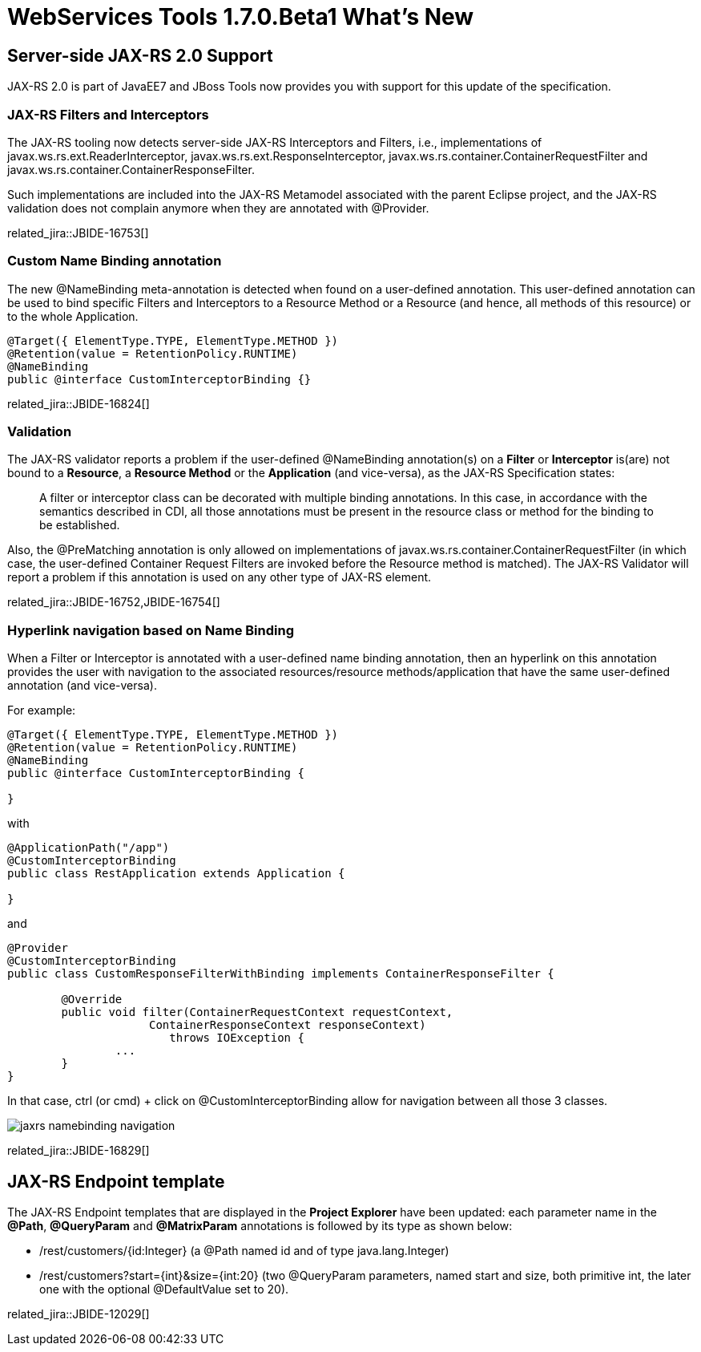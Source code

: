 = WebServices Tools 1.7.0.Beta1 What's New
:page-layout: whatsnew
:page-component_id: webservices
:page-component_version: 1.7.0.Beta1
:page-product_id: jbt_core 
:page-product_version: 4.2.0.Beta1

== Server-side JAX-RS 2.0 Support

JAX-RS 2.0 is part of JavaEE7 and JBoss Tools now provides you with support for this update of the specification. 

=== JAX-RS Filters and Interceptors

The JAX-RS tooling now detects server-side JAX-RS Interceptors and Filters, i.e., implementations of +javax.ws.rs.ext.ReaderInterceptor+, +javax.ws.rs.ext.ResponseInterceptor+, +javax.ws.rs.container.ContainerRequestFilter+ and +javax.ws.rs.container.ContainerResponseFilter+.

Such implementations are included into the JAX-RS Metamodel associated with the parent Eclipse project, and the JAX-RS validation does not complain anymore when they are annotated with +@Provider+.

related_jira::JBIDE-16753[]

=== Custom Name Binding annotation

The new +@NameBinding+ meta-annotation is detected when found on a user-defined annotation. This user-defined annotation can be used to bind specific Filters and Interceptors to a Resource Method or a Resource (and hence, all methods of this resource) or to the whole Application. 

[source,java]
----
@Target({ ElementType.TYPE, ElementType.METHOD })
@Retention(value = RetentionPolicy.RUNTIME)
@NameBinding
public @interface CustomInterceptorBinding {}
----

related_jira::JBIDE-16824[]

=== Validation

The JAX-RS validator reports a problem if the user-defined +@NameBinding+ annotation(s) on a *Filter* or *Interceptor* is(are) not bound to a *Resource*, a *Resource Method* or the *Application* (and vice-versa), as the JAX-RS Specification states:

____

A filter or interceptor class can be decorated with multiple binding annotations. In this case, in accordance with the semantics described in CDI, all those annotations must be present in the resource class or method for the binding to be established. 
____

Also, the +@PreMatching+ annotation is only allowed on implementations of +javax.ws.rs.container.ContainerRequestFilter+ (in which case, the user-defined Container Request Filters are invoked before the Resource method is matched). The JAX-RS Validator will report a problem if this annotation is used on any other type of JAX-RS element.

related_jira::JBIDE-16752,JBIDE-16754[]

=== Hyperlink navigation based on Name Binding

When a Filter or Interceptor is annotated with a user-defined name binding annotation, then an hyperlink on this annotation provides the user with navigation to the associated resources/resource methods/application that have the same user-defined annotation (and vice-versa).

For example:

[source,java]
----

@Target({ ElementType.TYPE, ElementType.METHOD })
@Retention(value = RetentionPolicy.RUNTIME)
@NameBinding
public @interface CustomInterceptorBinding {

}
----

with

[source,java]
----

@ApplicationPath("/app")
@CustomInterceptorBinding 
public class RestApplication extends Application {

}
----

and

[source,java]
----

@Provider
@CustomInterceptorBinding
public class CustomResponseFilterWithBinding implements ContainerResponseFilter {

	@Override
	public void filter(ContainerRequestContext requestContext, 
                     ContainerResponseContext responseContext)
			throws IOException {
		...
	}
}
----

In that case, ctrl (or cmd) + click on +@CustomInterceptorBinding+ allow for navigation between all those 3 classes.

image::./images/jaxrs_namebinding_navigation.png[]

related_jira::JBIDE-16829[]

== JAX-RS Endpoint template

The JAX-RS Endpoint templates that are displayed in the *Project Explorer* have been updated: each parameter name in the *@Path*, *@QueryParam* and *@MatrixParam* annotations is followed by its type as shown below: 

* +/rest/customers/{id:Integer}+ (a @Path named +id+ and of type +java.lang.Integer+)
* +/rest/customers?start={int}&size={int:20}+ (two @QueryParam parameters, named +start+ and +size+, both primitive +int+, the later one with the optional +@DefaultValue+ set to +20+).
 
related_jira::JBIDE-12029[]




